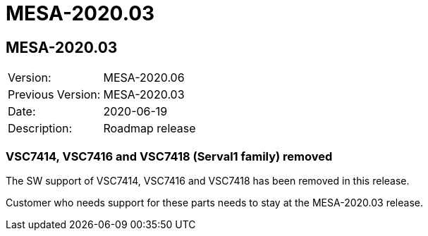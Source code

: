 // Copyright (c) 2004-2020 Microchip Technology Inc. and its subsidiaries.
// SPDX-License-Identifier: MIT

= MESA-2020.03

== MESA-2020.03

|===
|Version:          |MESA-2020.06
|Previous Version: |MESA-2020.03
|Date:             |2020-06-19
|Description:      |Roadmap release
|===

=== VSC7414, VSC7416 and VSC7418 (Serval1 family) removed

The SW support of VSC7414, VSC7416 and VSC7418 has been removed in this release.

Customer who needs support for these parts needs to stay at the MESA-2020.03
release.




//=== Disclaimers
//
//==== Serval-T is unstable
//
//Affected SKUs: VSC7410, VSC7415, VSC7430, VSC7435, VSC7436, VSC7437 and VSC7440
//
//This release has some open issues affecting the Serval-T SKUs. The issues impact
//traffic integrity and SPI access to NOR/NAND devices. Due to this we encourage
//Serval-T customer to stay on the 2019.12 release until this has been fixed.
//
//==== SparX-5/5i (all SKUs)
//
//Affected SKUs: VSC7546, VSC7549, VSC7552, VSC7556, VSC7558, VSC7546TSN,
//VSC7549TSN, VSC7552TSN, VSC7556TSN and VSC7558TSN.
//
//The support of SparX-5/5i (all SKUs) in this release is considered to be in BETA
//quality. It can be used for early access, to evaluate the features and/or start
//SW integration. It is not suitable for production use.
//
//=== Genreal
//
//This release does contain a significant amount of bug and stability fixes.
//Especially the serdes settings has been improved and is much more reliable than
//in the MESA-2019.12 version.
//
//=== Hierarchical ACLs
//
//Support for Hierarchical ACLs has been added for SparX-5/5i products.
//This feature provides 6 ACLs for frame processing:
//
//* Ingress Port ACL (`MESA_HACL_TYPE_IPACL`)
//* Ingress VLAN ACL (`MESA_HACL_TYPE_IVACL`)
//* Ingress Router ACL (`MESA_HACL_TYPE_IRACL`)
//* Egress Router ACL (`MESA_HACL_TYPE_ERACL`)
//* Egress VLAN ACL (`MESA_HACL_TYPE_EVACL`)
//* Egress Port ACL (`MESA_HACL_TYPE_EPACL`)
//
//The following new functions has been added in the `security.h` header to support
//this: `mesa_hace_init`, `mesa_hace_add`, `mesa_hace_del`,
//`mesa_hace_counter_get`, and `mesa_hace_counter_clear`.
//
//
